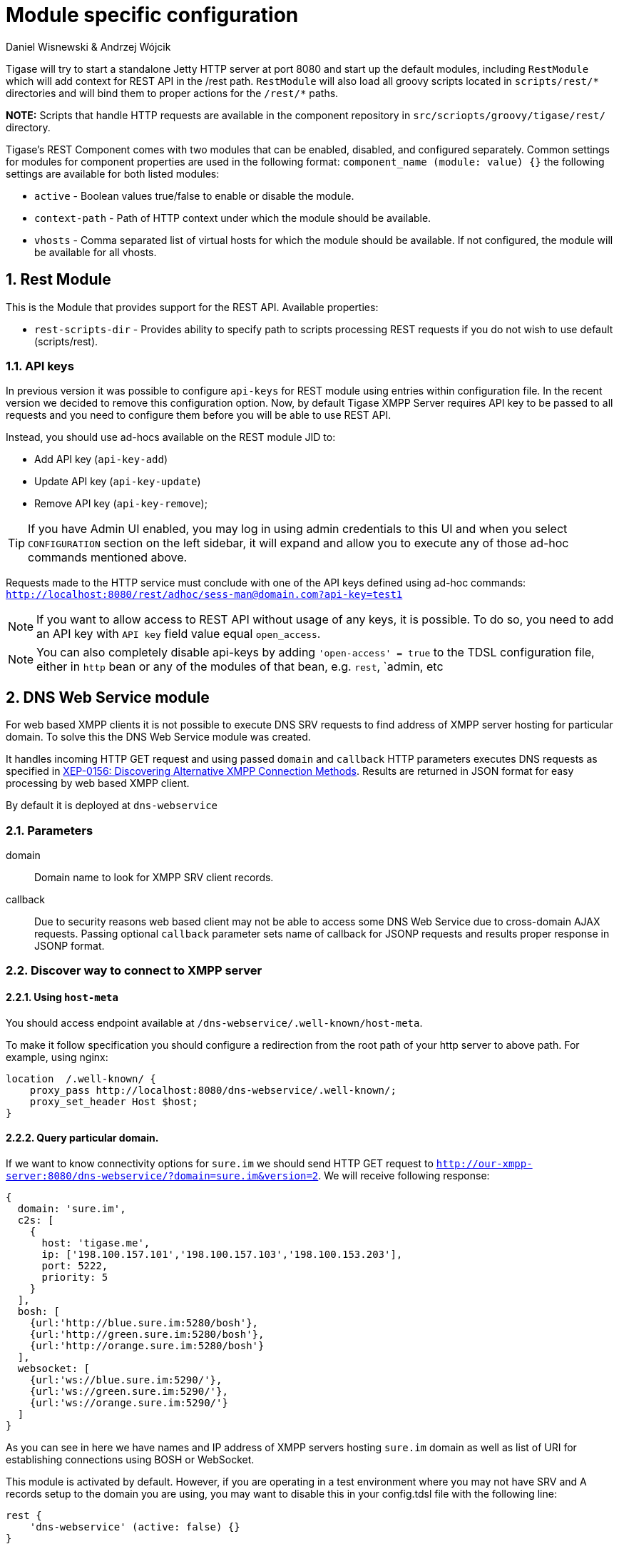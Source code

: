 [[httpAPI]]
= Module specific configuration
:author: Daniel Wisnewski & Andrzej Wójcik
:version: v2.0 July 2016. Reformatted for v8.0.0.

:toc:
:numbered:
:website: http://www.tigase.org

Tigase will try to start a standalone Jetty HTTP server at port 8080 and start up the default modules, including `RestModule` which will add context for REST API in the /rest path.
`RestModule` will also load all groovy scripts located in `scripts/rest/&#42;` directories and will bind them to proper actions for the `/rest/&#42;` paths.

*NOTE:* Scripts that handle HTTP requests are available in the component repository in `src/scriopts/groovy/tigase/rest/` directory.

Tigase's REST Component comes with two modules that can be enabled, disabled, and configured separately.
Common settings for modules for component properties are used in the following format: `component_name (module: value) {}`
the following settings are available for both listed modules:

- `active` - Boolean values true/false to enable or disable the module.
- `context-path` - Path of HTTP context under which the module should be available.
- `vhosts` - Comma separated list of virtual hosts for which the module should be available. If not configured, the module will be available for all vhosts.

[[restModuleConfig]]
== Rest Module
This is the Module that provides support for the REST API.
Available properties:

- `rest-scripts-dir` - Provides ability to specify path to scripts processing REST requests if you do not wish to use default (scripts/rest).

=== API keys
In previous version it was possible to configure `api-keys` for REST module using entries within configuration file.
In the recent version we decided to remove this configuration option. Now, by default Tigase XMPP Server requires API key to be passed to all requests and you need to configure them before you will be able to use REST API.

Instead, you should use ad-hocs available on the REST module JID to:

- Add API key (`api-key-add`)
- Update API key (`api-key-update`)
- Remove API key (`api-key-remove`);

TIP: If you have Admin UI enabled, you may log in using admin credentials to this UI and when you select `CONFIGURATION` section on the left sidebar, it will expand and allow you to execute any of those ad-hoc commands mentioned above.

Requests made to the HTTP service must conclude with one of the API keys defined using ad-hoc commands: `http://localhost:8080/rest/adhoc/sess-man@domain.com?api-key=test1`

NOTE: If you want to allow access to REST API without usage of any keys, it is possible. To do so, you need to add an API key with `API key` field value equal `open_access`.

NOTE: You can also completely disable api-keys by adding `'open-access' = true` to the TDSL configuration file, either in `http` bean or any of the modules of that bean, e.g. `rest`, `admin, etc

== DNS Web Service module
For web based XMPP clients it is not possible to execute DNS SRV requests to find address of XMPP server hosting for particular domain.
To solve this the DNS Web Service module was created.

It handles incoming HTTP GET request and using passed `domain` and `callback` HTTP parameters executes DNS requests as specified in link:https://xmpp.org/extensions/xep-0156.html[XEP-0156: Discovering Alternative XMPP Connection Methods].
Results are returned in JSON format for easy processing by web based XMPP client.

By default it is deployed at `dns-webservice`

=== Parameters
domain:: Domain name to look for XMPP SRV client records.
callback:: Due to security reasons web based client may not be able to access some DNS Web Service due to cross-domain AJAX requests. Passing optional `callback` parameter sets name of callback for JSONP requests and results proper response in JSONP format.

=== Discover way to connect to XMPP server

==== Using `host-meta`

You should access endpoint available at `/dns-webservice/.well-known/host-meta`.

To make it follow specification you should configure a redirection from the root path of your http server to above path. For example, using nginx:

```
location  /.well-known/ {
    proxy_pass http://localhost:8080/dns-webservice/.well-known/;
    proxy_set_header Host $host;
}
```

==== Query particular domain.

If we want to know connectivity options for `sure.im` we should send HTTP GET request to `http://our-xmpp-server:8080/dns-webservice/?domain=sure.im&version=2`. We will receive following response:

[source,java]
----
{
  domain: 'sure.im',
  c2s: [
    {
      host: 'tigase.me',
      ip: ['198.100.157.101','198.100.157.103','198.100.153.203'],
      port: 5222,
      priority: 5
    }
  ],
  bosh: [
    {url:'http://blue.sure.im:5280/bosh'},
    {url:'http://green.sure.im:5280/bosh'},
    {url:'http://orange.sure.im:5280/bosh'}
  ],
  websocket: [
    {url:'ws://blue.sure.im:5290/'},
    {url:'ws://green.sure.im:5290/'},
    {url:'ws://orange.sure.im:5290/'}
  ]
}
----

As you can see in here we have names and IP address of XMPP servers hosting `sure.im` domain as well as list of URI for establishing connections using BOSH or WebSocket.

This module is activated by default.  However, if you are operating in a test environment where you may not have SRV and A records setup to the domain you are using, you may want to disable this in your config.tdsl file with the following line:
[source,dsl]
----
rest {
    'dns-webservice' (active: false) {}
}
----

== Enabling password reset mechanism
It is possible to provide users with a mechanism for a password change in case if they forgot their password to the XMPP account.
To do that you need to have `tigase-extras.jar` in your classpath (it is part of `-dist-max` distribution package), enable `mailer` and `account-email-password-resetter`.

.Example configuration
[source,tdsl]
----
account-email-password-resetter () {}
mailer (class: tigase.extras.mailer.Mailer) {
    'mailer-from-address' = 'email-address@to-send-emails-from'
    'mailer-smtp-host' = 'smtp.email.server.com'
    'mailer-smtp-password' = 'password-for-email-account'
    'mailer-smtp-port' = '587' # Email server SMTP port
    'mailer-smtp-username' = 'username-for-email-account'
}
----

NOTE: You need to replace example configuration parameters with correct ones.

With this configuration in place and after restart of Tigase XMPP Server at url http://localhost:8080/rest/user/resetPassword will be available web form which may be used for password reset.

NOTE: This mechanism will only work if user provided real email address during account registration and if user still remembers and has access to email address used during registration.
